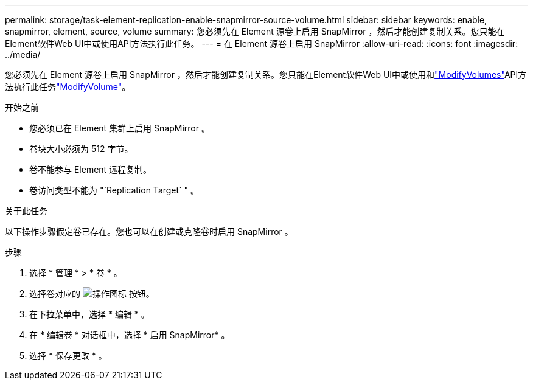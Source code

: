 ---
permalink: storage/task-element-replication-enable-snapmirror-source-volume.html 
sidebar: sidebar 
keywords: enable, snapmirror, element, source, volume 
summary: 您必须先在 Element 源卷上启用 SnapMirror ，然后才能创建复制关系。您只能在Element软件Web UI中或使用API方法执行此任务。 
---
= 在 Element 源卷上启用 SnapMirror
:allow-uri-read: 
:icons: font
:imagesdir: ../media/


[role="lead"]
您必须先在 Element 源卷上启用 SnapMirror ，然后才能创建复制关系。您只能在Element软件Web UI中或使用和link:../api/reference_element_api_modifyvolumes.html["ModifyVolumes"]API方法执行此任务link:../api/reference_element_api_modifyvolume.html["ModifyVolume"]。

.开始之前
* 您必须已在 Element 集群上启用 SnapMirror 。
* 卷块大小必须为 512 字节。
* 卷不能参与 Element 远程复制。
* 卷访问类型不能为 "`Replication Target` " 。


.关于此任务
以下操作步骤假定卷已存在。您也可以在创建或克隆卷时启用 SnapMirror 。

.步骤
. 选择 * 管理 * > * 卷 * 。
. 选择卷对应的 image:../media/action-icon.gif["操作图标"] 按钮。
. 在下拉菜单中，选择 * 编辑 * 。
. 在 * 编辑卷 * 对话框中，选择 * 启用 SnapMirror* 。
. 选择 * 保存更改 * 。

